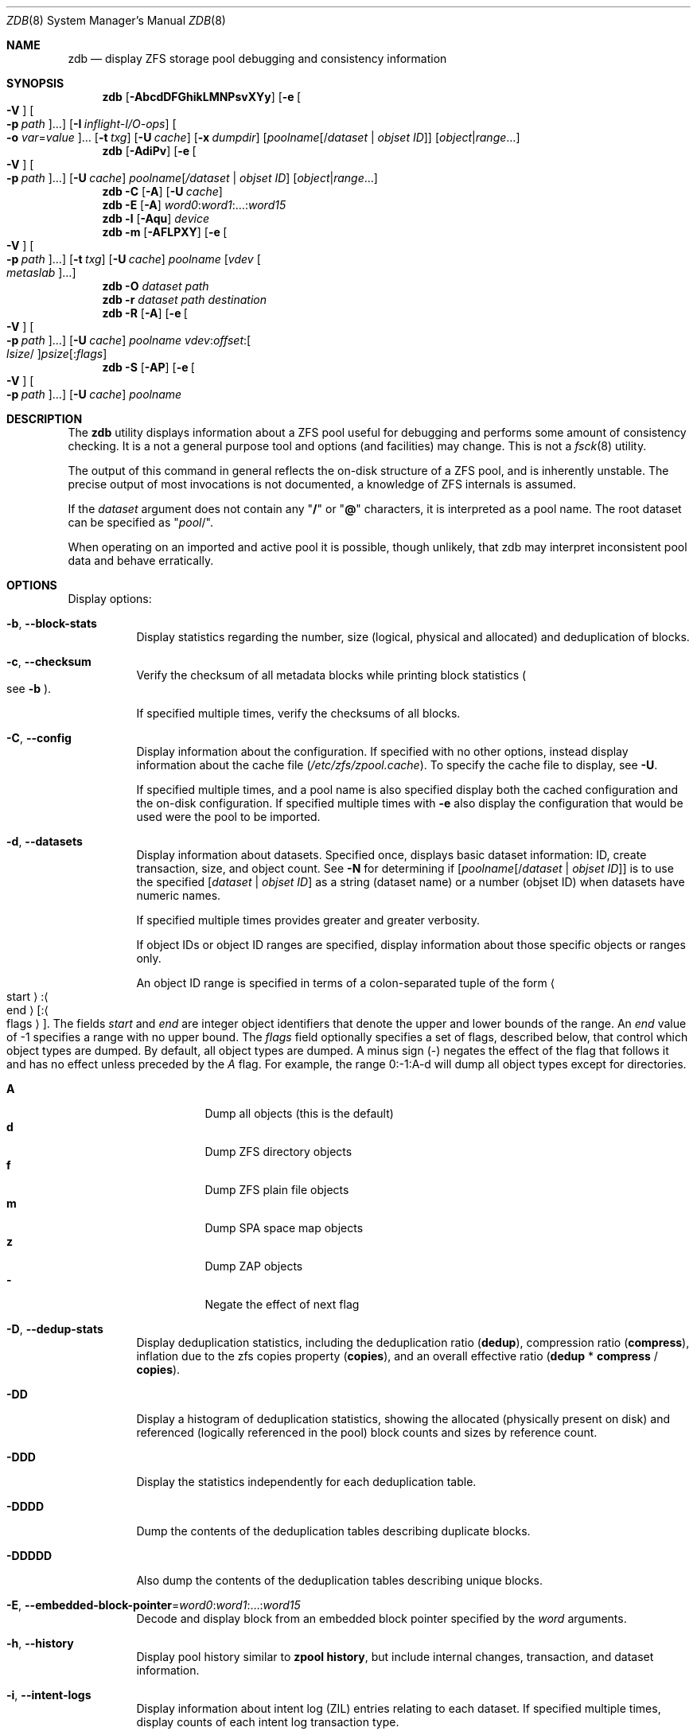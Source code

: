 .\"
.\" This file and its contents are supplied under the terms of the
.\" Common Development and Distribution License ("CDDL"), version 1.0.
.\" You may only use this file in accordance with the terms of version
.\" 1.0 of the CDDL.
.\"
.\" A full copy of the text of the CDDL should have accompanied this
.\" source.  A copy of the CDDL is also available via the Internet at
.\" http://www.illumos.org/license/CDDL.
.\"
.\" Copyright 2012, Richard Lowe.
.\" Copyright (c) 2012, 2019 by Delphix. All rights reserved.
.\" Copyright 2017 Nexenta Systems, Inc.
.\" Copyright (c) 2017 Lawrence Livermore National Security, LLC.
.\" Copyright (c) 2017 Intel Corporation.
.\"
.Dd October 7, 2020
.Dt ZDB 8
.Os
.
.Sh NAME
.Nm zdb
.Nd display ZFS storage pool debugging and consistency information
.Sh SYNOPSIS
.Nm
.Op Fl AbcdDFGhikLMNPsvXYy
.Op Fl e Oo Fl V Oc Oo Fl p Ar path Oc Ns …
.Op Fl I Ar inflight-I/O-ops
.Oo Fl o Ar var Ns = Ns Ar value Oc Ns …
.Op Fl t Ar txg
.Op Fl U Ar cache
.Op Fl x Ar dumpdir
.Op Ar poolname Ns Op / Ns Ar dataset | objset ID
.Op Ar object Ns | Ns Ar range Ns …
.Nm
.Op Fl AdiPv
.Op Fl e Oo Fl V Oc Oo Fl p Ar path Oc Ns …
.Op Fl U Ar cache
.Ar poolname Ns Op Ar / Ns Ar dataset | objset ID
.Op Ar object Ns | Ns Ar range Ns …
.Nm
.Fl C
.Op Fl A
.Op Fl U Ar cache
.Nm
.Fl E
.Op Fl A
.Ar word0 : Ns Ar word1 Ns :…: Ns Ar word15
.Nm
.Fl l
.Op Fl Aqu
.Ar device
.Nm
.Fl m
.Op Fl AFLPXY
.Op Fl e Oo Fl V Oc Oo Fl p Ar path Oc Ns …
.Op Fl t Ar txg
.Op Fl U Ar cache
.Ar poolname Op Ar vdev Oo Ar metaslab Oc Ns …
.Nm
.Fl O
.Ar dataset path
.Nm
.Fl r
.Ar dataset path destination
.Nm
.Fl R
.Op Fl A
.Op Fl e Oo Fl V Oc Oo Fl p Ar path Oc Ns …
.Op Fl U Ar cache
.Ar poolname vdev : Ns Ar offset : Ns Oo Ar lsize Ns / Oc Ns Ar psize Ns Op : Ns Ar flags
.Nm
.Fl S
.Op Fl AP
.Op Fl e Oo Fl V Oc Oo Fl p Ar path Oc Ns …
.Op Fl U Ar cache
.Ar poolname
.
.Sh DESCRIPTION
The
.Nm
utility displays information about a ZFS pool useful for debugging and performs
some amount of consistency checking.
It is a not a general purpose tool and options
.Pq and facilities
may change.
This is not a
.Xr fsck 8
utility.
.Pp
The output of this command in general reflects the on-disk structure of a ZFS
pool, and is inherently unstable.
The precise output of most invocations is not documented, a knowledge of ZFS
internals is assumed.
.Pp
If the
.Ar dataset
argument does not contain any
.Qq Sy /
or
.Qq Sy @
characters, it is interpreted as a pool name.
The root dataset can be specified as
.Qq Ar pool Ns / .
.Pp
When operating on an imported and active pool it is possible, though unlikely,
that zdb may interpret inconsistent pool data and behave erratically.
.
.Sh OPTIONS
Display options:
.Bl -tag -width Ds
.It Fl b , -block-stats
Display statistics regarding the number, size
.Pq logical, physical and allocated
and deduplication of blocks.
.It Fl c , -checksum
Verify the checksum of all metadata blocks while printing block statistics
.Po see
.Fl b
.Pc .
.Pp
If specified multiple times, verify the checksums of all blocks.
.It Fl C , -config
Display information about the configuration.
If specified with no other options, instead display information about the cache
file
.Pq Pa /etc/zfs/zpool.cache .
To specify the cache file to display, see
.Fl U .
.Pp
If specified multiple times, and a pool name is also specified display both the
cached configuration and the on-disk configuration.
If specified multiple times with
.Fl e
also display the configuration that would be used were the pool to be imported.
.It Fl d , -datasets
Display information about datasets.
Specified once, displays basic dataset information: ID, create transaction,
size, and object count.
See
.Fl N
for determining if
.Op Ar poolname Ns Op / Ns Ar dataset | objset ID
is to use the specified
.Op Ar dataset | objset ID
as a string (dataset name) or a number (objset ID) when
datasets have numeric names.
.Pp
If specified multiple times provides greater and greater verbosity.
.Pp
If object IDs or object ID ranges are specified, display information about
those specific objects or ranges only.
.Pp
An object ID range is specified in terms of a colon-separated tuple of
the form
.Ao start Ac : Ns Ao end Ac Ns Op : Ns Ao flags Ac .
The fields
.Ar start
and
.Ar end
are integer object identifiers that denote the upper and lower bounds
of the range.
An
.Ar end
value of -1 specifies a range with no upper bound.
The
.Ar flags
field optionally specifies a set of flags, described below, that control
which object types are dumped.
By default, all object types are dumped.
A minus sign
.Pq -
negates the effect of the flag that follows it and has no effect unless
preceded by the
.Ar A
flag.
For example, the range 0:-1:A-d will dump all object types except for directories.
.Pp
.Bl -tag -compact -width Ds
.It Sy A
Dump all objects (this is the default)
.It Sy d
Dump ZFS directory objects
.It Sy f
Dump ZFS plain file objects
.It Sy m
Dump SPA space map objects
.It Sy z
Dump ZAP objects
.It Sy -
Negate the effect of next flag
.El
.It Fl D , -dedup-stats
Display deduplication statistics, including the deduplication ratio
.Pq Sy dedup ,
compression ratio
.Pq Sy compress ,
inflation due to the zfs copies property
.Pq Sy copies ,
and an overall effective ratio
.Pq Sy dedup No * Sy compress No / Sy copies .
.It Fl DD
Display a histogram of deduplication statistics, showing the allocated
.Pq physically present on disk
and referenced
.Pq logically referenced in the pool
block counts and sizes by reference count.
.It Fl DDD
Display the statistics independently for each deduplication table.
.It Fl DDDD
Dump the contents of the deduplication tables describing duplicate blocks.
.It Fl DDDDD
Also dump the contents of the deduplication tables describing unique blocks.
.It Fl E , -embedded-block-pointer Ns = Ns Ar word0 : Ns Ar word1 Ns :…: Ns Ar word15
Decode and display block from an embedded block pointer specified by the
.Ar word
arguments.
.It Fl h , -history
Display pool history similar to
.Nm zpool Cm history ,
but include internal changes, transaction, and dataset information.
.It Fl i , -intent-logs
Display information about intent log
.Pq ZIL
entries relating to each dataset.
If specified multiple times, display counts of each intent log transaction type.
.It Fl k , -checkpointed-state
Examine the checkpointed state of the pool.
Note, the on disk format of the pool is not reverted to the checkpointed state.
.It Fl l , -label Ns = Ns Ar device
Read the vdev labels and L2ARC header from the specified device.
.Nm Fl l
will return 0 if valid label was found, 1 if error occurred, and 2 if no valid
labels were found.
The presence of L2ARC header is indicated by a specific
sequence (L2ARC_DEV_HDR_MAGIC).
If there is an accounting error in the size or the number of L2ARC log blocks
.Nm Fl l
will return 1.
Each unique configuration is displayed only once.
.It Fl ll Ar device
In addition display label space usage stats.
If a valid L2ARC header was found
also display the properties of log blocks used for restoring L2ARC contents
(persistent L2ARC).
.It Fl lll Ar device
Display every configuration, unique or not.
If a valid L2ARC header was found
also display the properties of log entries in log blocks used for restoring
L2ARC contents (persistent L2ARC).
.Pp
If the
.Fl q
option is also specified, don't print the labels or the L2ARC header.
.Pp
If the
.Fl u
option is also specified, also display the uberblocks on this device.
Specify multiple times to increase verbosity.
.It Fl L , -disable-leak-tracking
Disable leak detection and the loading of space maps.
By default,
.Nm
verifies that all non-free blocks are referenced, which can be very expensive.
.It Fl m , -metaslabs
Display the offset, spacemap, free space of each metaslab, all the log
spacemaps and their obsolete entry statistics.
.It Fl mm
Also display information about the on-disk free space histogram associated with
each metaslab.
.It Fl mmm
Display the maximum contiguous free space, the in-core free space histogram, and
the percentage of free space in each space map.
.It Fl mmmm
Display every spacemap record.
.It Fl M , -metaslab-groups
Display all "normal" vdev metaslab group information - per-vdev metaslab count, fragmentation,
and free space histogram, as well as overall pool fragmentation and histogram.
.It Fl MM
"Special" vdevs are added to -M's normal output.
.It Fl O , -object-lookups Ns = Ns Ar dataset path
Also display information about the maximum contiguous free space and the
percentage of free space in each space map.
.It Fl MMM
Display every spacemap record.
.It Fl N
Same as
.Fl d
but force zdb to interpret the
.Op Ar dataset | objset ID
in
.Op Ar poolname Ns Op / Ns Ar dataset | objset ID
as a numeric objset ID.
.It Fl O Ar dataset path
Look up the specified
.Ar path
inside of the
.Ar dataset
and display its metadata and indirect blocks.
Specified
.Ar path
must be relative to the root of
.Ar dataset .
This option can be combined with
.Fl v
for increasing verbosity.
.It Fl r , -copy-object Ns = Ns Ar dataset path destination
Copy the specified
.Ar path
inside of the
.Ar dataset
to the specified destination.
Specified
.Ar path
must be relative to the root of
.Ar dataset .
This option can be combined with
.Fl v
for increasing verbosity.
.It Xo
.Fl R , -read-block Ns = Ns Ar poolname vdev : Ns Ar offset : Ns Oo Ar lsize Ns / Oc Ns Ar psize Ns Op : Ns Ar flags
.Xc
Read and display a block from the specified device.
By default the block is displayed as a hex dump, but see the description of the
.Sy r
flag, below.
.Pp
The block is specified in terms of a colon-separated tuple
.Ar vdev
.Pq an integer vdev identifier
.Ar offset
.Pq the offset within the vdev
.Ar size
.Pq the physical size, or logical size / physical size
of the block to read and, optionally,
.Ar flags
.Pq a set of flags, described below .
.Pp
.Bl -tag -compact -width "b offset"
.It Sy b Ar offset
Print block pointer at hex offset
.It Sy c
Calculate and display checksums
.It Sy d
Decompress the block.
Set environment variable
.Nm ZDB_NO_ZLE
to skip zle when guessing.
.It Sy e
Byte swap the block
.It Sy g
Dump gang block header
.It Sy i
Dump indirect block
.It Sy r
Dump raw uninterpreted block data
.It Sy v
Verbose output for guessing compression algorithm
.El
.It Fl s , -io-stats
Report statistics on
.Nm zdb
I/O.
Display operation counts, bandwidth, and error counts of I/O to the pool from
.Nm .
.It Fl S , -simulate-dedup
Simulate the effects of deduplication, constructing a DDT and then display
that DDT as with
.Fl DD .
.It Fl u , -uberblock
Display the current uberblock.
.El
.Pp
Other options:
.Bl -tag -width Ds
.It Fl A , -ignore-assertions
Do not abort should any assertion fail.
.It Fl AA
Enable panic recovery, certain errors which would otherwise be fatal are
demoted to warnings.
.It Fl AAA
Do not abort if asserts fail and also enable panic recovery.
.It Fl e , -exported Ns = Ns Oo Fl p Ar path Oc Ns …
Operate on an exported pool, not present in
.Pa /etc/zfs/zpool.cache .
The
.Fl p
flag specifies the path under which devices are to be searched.
.It Fl x , -dump-blocks Ns = Ns Ar dumpdir
All blocks accessed will be copied to files in the specified directory.
The blocks will be placed in sparse files whose name is the same as
that of the file or device read.
.Nm
can be then run on the generated files.
Note that the
.Fl bbc
flags are sufficient to access
.Pq and thus copy
all metadata on the pool.
.It Fl F , -automatic-rewind
Attempt to make an unreadable pool readable by trying progressively older
transactions.
.It Fl G , -dump-debug-msg
Dump the contents of the zfs_dbgmsg buffer before exiting
.Nm .
zfs_dbgmsg is a buffer used by ZFS to dump advanced debug information.
.It Fl I , -inflight Ns = Ns Ar inflight-I/O-ops
Limit the number of outstanding checksum I/O operations to the specified value.
The default value is 200.
This option affects the performance of the
.Fl c
option.
.It Fl o , -option Ns = Ns Ar var Ns = Ns Ar value …
Set the given global libzpool variable to the provided value.
The value must be an unsigned 32-bit integer.
Currently only little-endian systems are supported to avoid accidentally setting
the high 32 bits of 64-bit variables.
.It Fl P , -parseable
Print numbers in an unscaled form more amenable to parsing, e.g.\&
.Sy 1000000
rather than
.Sy 1M .
.It Fl t , -txg Ns = Ns Ar transaction
Specify the highest transaction to use when searching for uberblocks.
See also the
.Fl u
and
.Fl l
options for a means to see the available uberblocks and their associated
transaction numbers.
.It Fl U , -cachefile Ns = Ns Ar cachefile
Use a cache file other than
.Pa /etc/zfs/zpool.cache .
.It Fl v , -verbose
Enable verbosity.
Specify multiple times for increased verbosity.
.It Fl V , -verbatim
Attempt verbatim import.
This mimics the behavior of the kernel when loading a pool from a cachefile.
Only usable with
.Fl e .
.It Fl X , -extreme-rewind
Attempt
.Qq extreme
transaction rewind, that is attempt the same recovery as
.Fl F
but read transactions otherwise deemed too old.
.It Fl Y , -all-reconstruction
Attempt all possible combinations when reconstructing indirect split blocks.
This flag disables the individual I/O deadman timer in order to allow as
much time as required for the attempted reconstruction.
.It Fl y , -livelist
Perform validation for livelists that are being deleted.
Scans through the livelist and metaslabs, checking for duplicate entries
and compares the two, checking for potential double frees.
If it encounters issues, warnings will be printed, but the command will not
necessarily fail.
.El
.Pp
Specifying a display option more than once enables verbosity for only that
option, with more occurrences enabling more verbosity.
.Pp
If no options are specified, all information about the named pool will be
displayed at default verbosity.
.
.Sh EXAMPLES
.Bl -tag -width Ds
.It Xo
.Sy Example 1 :
Display the configuration of imported pool
.Ar rpool
.Xc
.Bd -literal
.No # Nm zdb Fl C Ar rpool
MOS Configuration:
        version: 28
        name: 'rpool'
 …
.Ed
.It Xo
.Sy Example 2 :
Display basic dataset information about
.Ar rpool
.Xc
.Bd -literal
.No # Nm zdb Fl d Ar rpool
Dataset mos [META], ID 0, cr_txg 4, 26.9M, 1051 objects
Dataset rpool/swap [ZVOL], ID 59, cr_txg 356, 486M, 2 objects
 …
.Ed
.It Xo
.Sy Example 3 :
Display basic information about object 0 in
.Ar rpool/export/home
.Xc
.Bd -literal
.No # Nm zdb Fl d Ar rpool/export/home 0
Dataset rpool/export/home [ZPL], ID 137, cr_txg 1546, 32K, 8 objects

    Object  lvl   iblk   dblk  dsize  lsize   %full  type
         0    7    16K    16K  15.0K    16K   25.00  DMU dnode
.Ed
.It Xo
.Sy Example 4 :
Display the predicted effect of enabling deduplication on
.Ar rpool
.Xc
.Bd -literal
.No # Nm zdb Fl S Ar rpool
Simulated DDT histogram:

bucket              allocated                       referenced
______   ______________________________   ______________________________
refcnt   blocks   LSIZE   PSIZE   DSIZE   blocks   LSIZE   PSIZE   DSIZE
------   ------   -----   -----   -----   ------   -----   -----   -----
     1     694K   27.1G   15.0G   15.0G     694K   27.1G   15.0G   15.0G
     2    35.0K   1.33G    699M    699M    74.7K   2.79G   1.45G   1.45G
 …
dedup = 1.11, compress = 1.80, copies = 1.00, dedup * compress / copies = 2.00
.Ed
.El
.
.Sh SEE ALSO
.Xr zfs 8 ,
.Xr zpool 8
